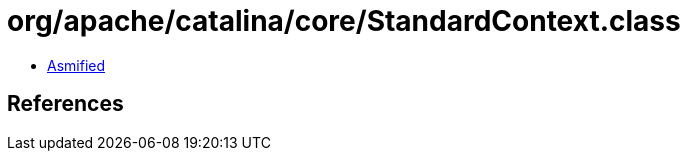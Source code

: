 = org/apache/catalina/core/StandardContext.class

 - link:StandardContext-asmified.java[Asmified]

== References

